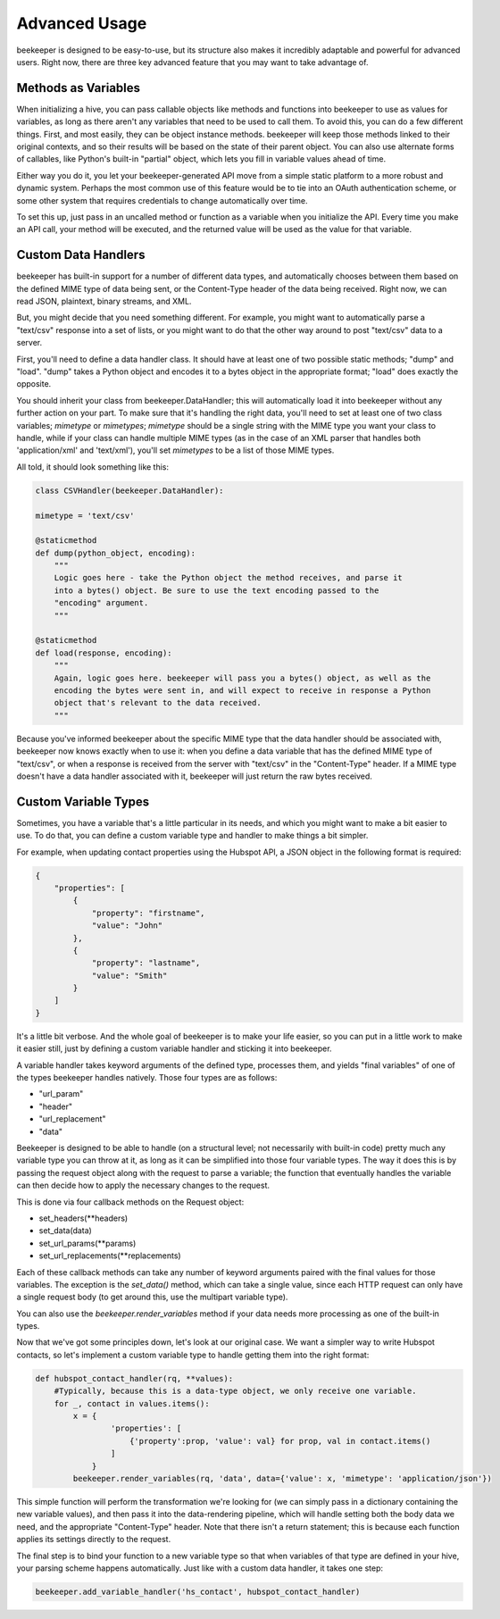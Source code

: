 Advanced Usage
==============

beekeeper is designed to be easy-to-use, but its structure also makes it
incredibly adaptable and powerful for advanced users. Right now, there are
three key advanced feature that you may want to take advantage of.

Methods as Variables
--------------------

When initializing a hive, you can pass callable objects like methods and
functions into beekeeper to use as values for variables, as long as there
aren't any variables that need to be used to call them. To avoid this, you
can do a few different things. First, and most easily, they can be object
instance methods. beekeeper will keep those methods linked to their original
contexts, and so their results will be based on the state of their parent
object. You can also use alternate forms of callables, like Python's built-in
"partial" object, which lets you fill in variable values ahead of time.

Either way you do it, you let your beekeeper-generated API move from a simple
static platform to a more robust and dynamic system. Perhaps the most common
use of this feature would be to tie into an OAuth authentication scheme, or some
other system that requires credentials to change automatically over time.

To set this up, just pass in an uncalled method or function as a variable when you
initialize the API. Every time you make an API call, your method will be executed,
and the returned value will be used as the value for that variable.

Custom Data Handlers
--------------------

beekeeper has built-in support for a number of different data types, and
automatically chooses between them based on the defined MIME type of data
being sent, or the Content-Type header of the data being received. Right now,
we can read JSON, plaintext, binary streams, and XML.

But, you might decide that you need something different. For example, you might
want to automatically parse a "text/csv" response into a set of lists, or you might
want to do that the other way around to post "text/csv" data to a server.

First, you'll need to define a data handler class. It should have at least one of
two possible static methods; "dump" and "load". "dump" takes a Python object and
encodes it to a bytes object in the appropriate format; "load" does exactly the
opposite.

You should inherit your class from beekeeper.DataHandler; this will
automatically load it into beekeeper without any further action on your part. To
make sure that it's handling the right data, you'll need to set at least one of
two class variables; `mimetype` or `mimetypes`; `mimetype` should be a single
string with the MIME type you want your class to handle, while if your class
can handle multiple MIME types (as in the case of an XML parser that handles
both 'application/xml' and 'text/xml'), you'll set `mimetypes` to be a list of
those MIME types.

All told, it should look something like this:

.. code:: python

    class CSVHandler(beekeeper.DataHandler):

    mimetype = 'text/csv'

    @staticmethod
    def dump(python_object, encoding):
        """
        Logic goes here - take the Python object the method receives, and parse it
        into a bytes() object. Be sure to use the text encoding passed to the
        "encoding" argument.
        """

    @staticmethod
    def load(response, encoding):
        """
        Again, logic goes here. beekeeper will pass you a bytes() object, as well as the
        encoding the bytes were sent in, and will expect to receive in response a Python
        object that's relevant to the data received.
        """

Because you've informed beekeeper about the specific MIME type that the data handler
should be associated with, beekeeper now knows exactly when to use it: when you define
a data variable that has the defined MIME type of "text/csv", or when a response is
received from the server with "text/csv" in the "Content-Type" header. If a MIME type
doesn't have a data handler associated with it, beekeeper will just return the raw bytes received.

Custom Variable Types
---------------------

Sometimes, you have a variable that's a little particular in its needs, and which you
might want to make a bit easier to use. To do that, you can define a custom variable type
and handler to make things a bit simpler.

For example, when updating contact properties using the Hubspot API, a JSON object in the
following format is required:

.. code:: json

    {
        "properties": [
            {
                "property": "firstname",
                "value": "John"
            },
            {
                "property": "lastname",
                "value": "Smith"
            }
        ]
    }

It's a little bit verbose. And the whole goal of beekeeper is to make your life easier, so
you can put in a little work to make it easier still, just by defining a custom variable
handler and sticking it into beekeeper.

A variable handler takes keyword arguments of the defined type, processes them, and yields
"final variables" of one of the types beekeeper handles natively. Those four types are
as follows:

-   "url_param"
-   "header"
-   "url_replacement"
-   "data"

Beekeeper is designed to be able to handle (on a structural level; not necessarily with built-in
code) pretty much any variable type you can throw at it, as long as it can be simplified into those four
variable types. The way it does this is by passing the request object along with the request
to parse a variable; the function that eventually handles the variable can then decide how to
apply the necessary changes to the request.

This is done via four callback methods on the Request object:

-   set_headers(**headers)
-   set_data(data)
-   set_url_params(**params)
-   set_url_replacements(**replacements)

Each of these callback methods can take any number of keyword arguments paired with the final values for those variables. The exception is the `set_data()` method, which can take a single value, since each
HTTP request can only have a single request body (to get around this, use the multipart variable type).

You can also use the `beekeeper.render_variables` method if your data needs more processing as one of
the built-in types.

Now that we've got some principles down, let's look at our original case. We want a simpler way to write
Hubspot contacts, so let's implement a custom variable type to handle getting them into the right format:

.. code:: python

    def hubspot_contact_handler(rq, **values):
        #Typically, because this is a data-type object, we only receive one variable.
        for _, contact in values.items():
            x = {
                    'properties': [
                        {'property':prop, 'value': val} for prop, val in contact.items()
                    ]
                }
            beekeeper.render_variables(rq, 'data', data={'value': x, 'mimetype': 'application/json'})

This simple function will perform the transformation we're looking for (we can simply pass in a
dictionary containing the new variable values), and then pass it into the data-rendering pipeline, which
will handle setting both the body data we need, and the appropriate "Content-Type" header. Note that
there isn't a return statement; this is because each function applies its settings directly to the
request.

The final step is to bind your function to a new variable type so that when variables of that type are defined in your hive, your parsing scheme happens automatically. Just like with a custom data handler, it takes one step:

.. code:: python

    beekeeper.add_variable_handler('hs_contact', hubspot_contact_handler)
